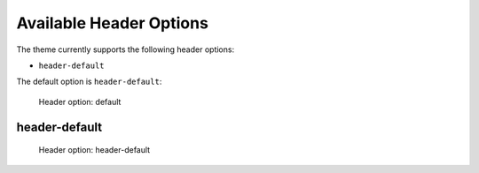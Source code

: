 ========================
Available Header Options
========================

The theme currently supports the following header options:

- ``header-default``

The default option is ``header-default``:

.. figure:: ../../_images/settings-header_option--default.png

   Header option: default


header-default
==============

.. figure:: ../../_images/settings-header_option--header-default.png

   Header option: header-default
